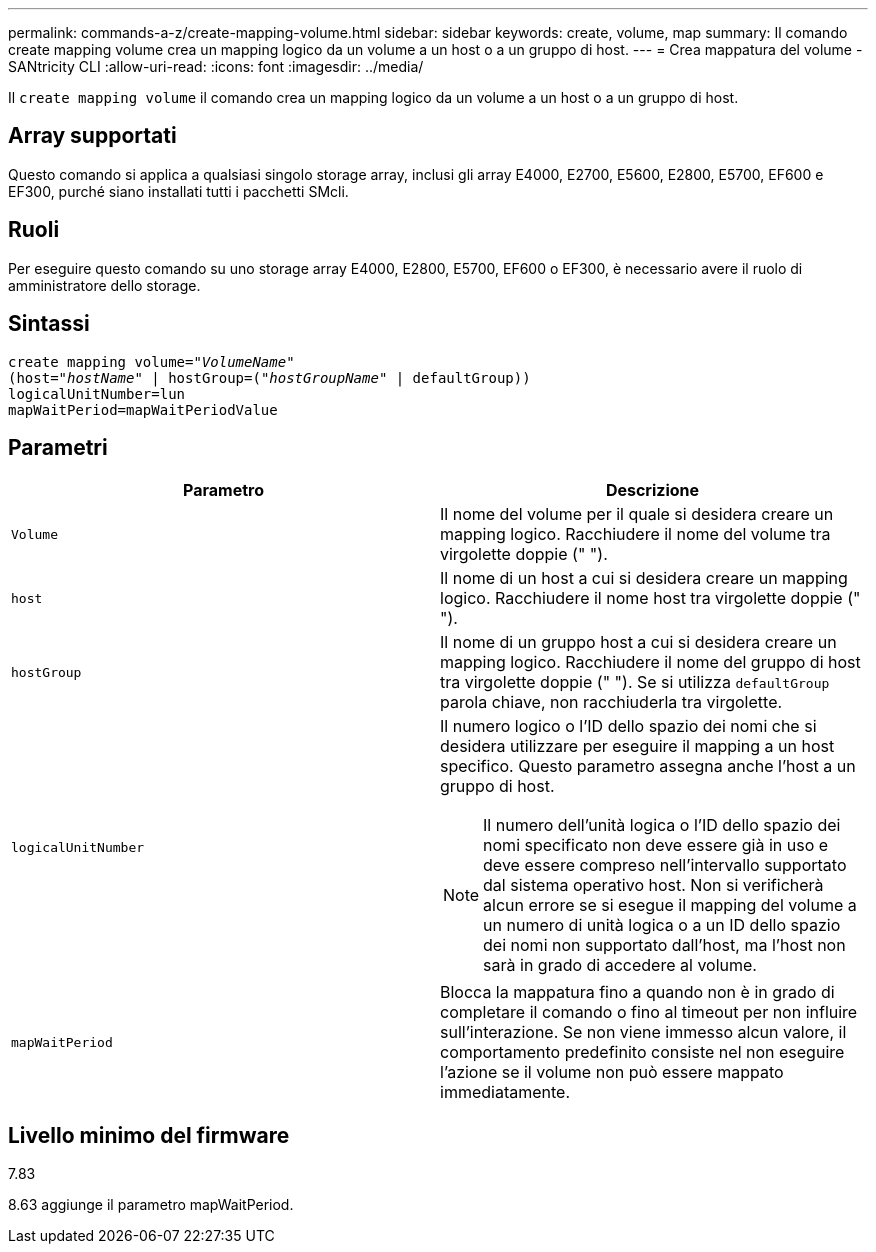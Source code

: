 ---
permalink: commands-a-z/create-mapping-volume.html 
sidebar: sidebar 
keywords: create, volume, map 
summary: Il comando create mapping volume crea un mapping logico da un volume a un host o a un gruppo di host. 
---
= Crea mappatura del volume - SANtricity CLI
:allow-uri-read: 
:icons: font
:imagesdir: ../media/


[role="lead"]
Il `create mapping volume` il comando crea un mapping logico da un volume a un host o a un gruppo di host.



== Array supportati

Questo comando si applica a qualsiasi singolo storage array, inclusi gli array E4000, E2700, E5600, E2800, E5700, EF600 e EF300, purché siano installati tutti i pacchetti SMcli.



== Ruoli

Per eseguire questo comando su uno storage array E4000, E2800, E5700, EF600 o EF300, è necessario avere il ruolo di amministratore dello storage.



== Sintassi

[source, cli, subs="+macros"]
----
create mapping volume=pass:quotes[_"VolumeName"_
(host="_hostName_" | hostGroup=("_hostGroupName_"] | defaultGroup))
logicalUnitNumber=lun
mapWaitPeriod=mapWaitPeriodValue
----


== Parametri

|===
| Parametro | Descrizione 


 a| 
`Volume`
 a| 
Il nome del volume per il quale si desidera creare un mapping logico. Racchiudere il nome del volume tra virgolette doppie (" ").



 a| 
`host`
 a| 
Il nome di un host a cui si desidera creare un mapping logico. Racchiudere il nome host tra virgolette doppie (" ").



 a| 
`hostGroup`
 a| 
Il nome di un gruppo host a cui si desidera creare un mapping logico. Racchiudere il nome del gruppo di host tra virgolette doppie (" "). Se si utilizza `defaultGroup` parola chiave, non racchiuderla tra virgolette.



 a| 
`logicalUnitNumber`
 a| 
Il numero logico o l'ID dello spazio dei nomi che si desidera utilizzare per eseguire il mapping a un host specifico. Questo parametro assegna anche l'host a un gruppo di host.

[NOTE]
====
Il numero dell'unità logica o l'ID dello spazio dei nomi specificato non deve essere già in uso e deve essere compreso nell'intervallo supportato dal sistema operativo host. Non si verificherà alcun errore se si esegue il mapping del volume a un numero di unità logica o a un ID dello spazio dei nomi non supportato dall'host, ma l'host non sarà in grado di accedere al volume.

====


 a| 
`mapWaitPeriod`
 a| 
Blocca la mappatura fino a quando non è in grado di completare il comando o fino al timeout per non influire sull'interazione. Se non viene immesso alcun valore, il comportamento predefinito consiste nel non eseguire l'azione se il volume non può essere mappato immediatamente.

|===


== Livello minimo del firmware

7.83

8.63 aggiunge il parametro mapWaitPeriod.
